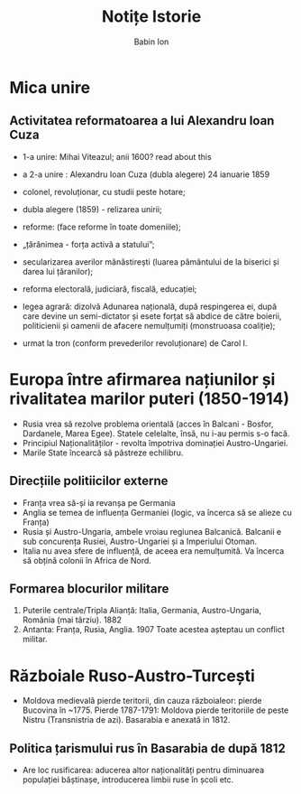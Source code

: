 #+TITLE: Notițe Istorie
#+AUTHOR: Babin Ion
#+LANGUAGE: ro
#+HTML_HEAD: <link rel="stylesheet" type="text/css" href="imagine.css" />
#+OPTIONS: num:nil html-style:nil

* Mica unire
** Activitatea reformatoarea a lui Alexandru Ioan Cuza
- 1-a unire: Mihai Viteazul; anii 1600? read about this
- a 2-a unire : Alexandru Ioan Cuza (dubla alegere) 24 ianuarie 1859

- colonel, revoluționar, cu studii peste hotare;
- dubla alegere (1859) - relizarea unirii;
- reforme: (face reforme în toate domeniile);
- „țărănimea - forța activă a statului”;
- secularizarea averilor mănăstirești (luarea pământului de la biserici și darea lui țăranilor);
- reforma electorală, judiciară, fiscală, educației;

- legea agrară: dizolvă Adunarea națională, după respingerea ei, după care devine un semi-dictator și esete forțat să abdice de către boierii, politicienii și oamenii de afacere nemulțumiți (monstruoasa coaliție);
- urmat la tron (conform prevederilor revoluționare) de Carol I.
* Europa între afirmarea națiunilor și rivalitatea marilor puteri (1850-1914)
- Rusia vrea să rezolve problema orientală (acces în Balcani - Bosfor, Dardanele, Marea Egee). Statele celelalte, însă, nu i-au permis s-o facă.
- Principiul Naționalităților - revolta împotriva dominației Austro-Ungariei.
- Marile State încearcă să păstreze echilibru.
** Direcțiile politiicilor externe
- Franța vrea să-și ia revanșa pe Germania
- Anglia se temea de influența Germaniei (logic, va încerca să se alieze cu Franța)
- Rusia și Austro-Ungaria, ambele vroiau regiunea Balcanică. Balcanii e sub concurența Rusiei, Austro-Ungariei și a Imperiului Otoman.
- Italia nu avea sfere de influență, de aceea era nemulțumită. Va încerca să obțină colonii în Africa de Nord.
** Formarea blocurilor militare
1. Puterile centrale/Tripla Alianță: Italia, Germania, Austro-Ungaria, România (mai târziu). 1882
2. Antanta: Franța, Rusia, Anglia. 1907
   Toate acestea așteptau un conflict militar.
* Războiale Ruso-Austro-Turcești
- Moldova medievală pierde teritorii, din cauza războialeor: pierde Bucovina în ~1775. Pierde 1787-1791: Moldova pierde teritoriile de peste Nistru (Transnistria de azi). Basarabia e anexată in 1812.
** Politica țarismului rus în Basarabia de după 1812
- Are loc rusificarea: aducerea altor naționalități pentru diminuarea populației băștinașe, introducerea limbii ruse în școli etc.
